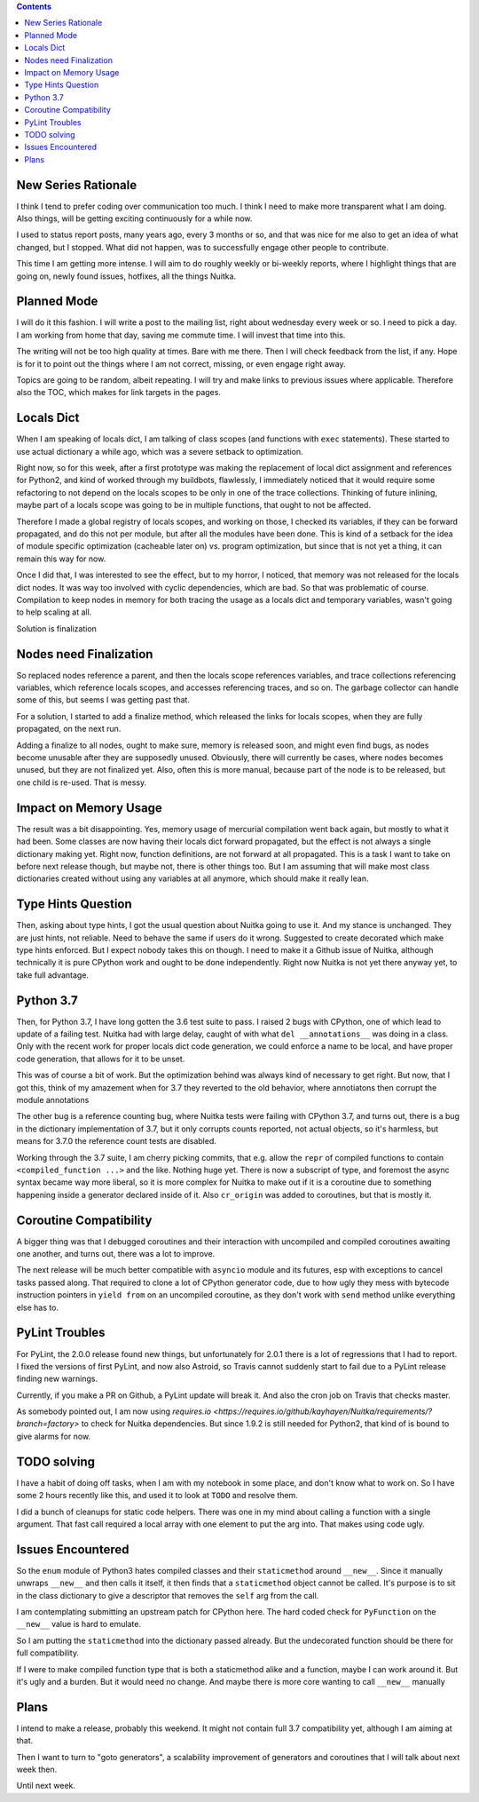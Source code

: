 .. title: Nuitka this week #1
.. slug: nuitka-this-week-1
.. date: 2018/07/27 07:08:54
.. tags: Python,compiler,Nuitka,NTW
.. type: text

.. contents::

New Series Rationale
====================

I think I tend to prefer coding over communication too much. I think I
need to make more transparent what I am doing. Also things, will be
getting exciting continuously for a while now.

I used to status report posts, many years ago, every 3 months or so, and that
was nice for me also to get an idea of what changed, but I stopped. What
did not happen, was to successfully engage other people to contribute.

This time I am getting more intense. I will aim to do roughly weekly or
bi-weekly reports, where I highlight things that are going on, newly found
issues, hotfixes, all the things Nuitka.

Planned Mode
============

I will do it this fashion. I will write a post to the mailing list, right
about wednesday every week or so. I need to pick a day. I am working from
home that day, saving me commute time. I will invest that time into this.

The writing will not be too high quality at times. Bare with me there. Then I
will check feedback from the list, if any. Hope is for it to point out the
things where I am not correct, missing, or even engage right away.

Topics are going to be random, albeit repeating. I will try and make links
to previous issues where applicable. Therefore also the TOC, which makes for
link targets in the pages.


Locals Dict
===========

When I am speaking of locals dict, I am talking of class scopes (and functions
with ``exec`` statements). These started to use actual dictionary a while ago,
which was a severe setback to optimization.

Right now, so for this week, after a first prototype was making the replacement
of local dict assignment and references for Python2, and kind of worked through
my buildbots, flawlessly, I immediately noticed that it would require some
refactoring to not depend on the locals scopes to be only in one of the
trace collections. Thinking of future inlining, maybe part of a locals scope
was going to be in multiple functions, that ought to not be affected.

Therefore I made a global registry of locals scopes, and working on those, I
checked its variables, if they can be forward propagated, and do this not per
module, but after all the modules have been done. This is kind of a setback for
the idea of module specific optimization (cacheable later on) vs. program
optimization, but since that is not yet a thing, it can remain this
way for now.

Once I did that, I was interested to see the effect, but to my horror,
I noticed, that memory was not released for the locals dict nodes. It
was way too involved with cyclic dependencies, which are bad. So that was
problematic of course. Compilation to keep nodes in memory for both tracing
the usage as a locals dict and temporary variables, wasn't going to help
scaling at all.

Solution is finalization

Nodes need Finalization
=======================

So replaced nodes reference a parent, and then the locals scope references
variables, and trace collections referencing variables, which reference
locals scopes, and accesses referencing traces, and so on. The garbage collector
can handle some of this, but seems I was getting past that.

For a solution, I started to add a finalize method, which released the links
for locals scopes, when they are fully propagated, on the next run.

Adding a finalize to all nodes, ought to make sure, memory is released
soon, and might even find bugs, as nodes become unusable after they
are supposedly unused. Obviously, there will currently be cases, where
nodes becomes unused, but they are not finalized yet. Also, often this is
more manual, because part of the node is to be released, but one child is
re-used. That is messy.

Impact on Memory Usage
======================

The result was a bit disappointing. Yes, memory usage of mercurial compilation
went back again, but mostly to what it had been. Some classes are now having
their locals dict forward propagated, but the effect is not always a single
dictionary making yet. Right now, function definitions, are not forward at
all propagated. This is a task I want to take on before next release though,
but maybe not, there is other things too. But I am assuming that will make
most class dictionaries created without using any variables at all anymore,
which should make it really lean.

Type Hints Question
===================

Then, asking about type hints, I got the usual question about Nuitka going to
use it. And my stance is unchanged. They are just hints, not reliable. Need to
behave the same if users do it wrong. Suggested to create decorated which make
type hints enforced. But I expect nobody takes this on though. I need to make
it a Github issue of Nuitka, although technically it is pure CPython work and
ought to be done independently. Right now Nuitka is not yet there anyway yet,
to take full advantage.

Python 3.7
==========

Then, for Python 3.7, I have long gotten the 3.6 test suite to pass. I raised 2
bugs with CPython, one of which lead to update of a failing test. Nuitka had
with large delay, caught of with what ``del __annotations__`` was doing in a
class. Only with the recent work for proper locals dict code generation, we
could enforce a name to be local, and have proper code generation, that allows
for it to be unset.

This was of course a bit of work. But the optimization behind was always kind
of necessary to get right. But now, that I got this, think of my amazement
when for 3.7 they reverted to the old behavior, where annotiatons then corrupt
the module annotations

The other bug is a reference counting bug, where Nuitka tests were failing with
CPython 3.7, and turns out, there is a bug in the dictionary implementation of
3.7, but it only corrupts counts reported, not actual objects, so it's harmless,
but means for 3.7.0 the reference count tests are disabled.

Working through the 3.7 suite, I am cherry picking commits, that e.g. allow the
``repr`` of compiled functions to contain ``<compiled_function ...>`` and the
like. Nothing huge yet. There is now a subscript of type, and foremost the async
syntax became way more liberal, so it is more complex for Nuitka to make out if
it is a coroutine due to something happening inside a generator declared inside
of it. Also ``cr_origin`` was added to coroutines, but that is mostly it.

Coroutine Compatibility
=======================

A bigger thing was that I debugged coroutines and their interaction with
uncompiled and compiled coroutines awaiting one another, and turns out, there
was a lot to improve.

The next release will be much better compatible with ``asyncio`` module and
its futures, esp with exceptions to cancel tasks passed along. That required to
clone a lot of CPython generator code, due to how ugly they mess with bytecode
instruction pointers in ``yield from`` on an uncompiled coroutine, as they don't
work with ``send`` method unlike everything else has to.

PyLint Troubles
===============

For PyLint, the 2.0.0 release found new things, but unfortunately for 2.0.1
there is a lot of regressions that I had to report. I fixed the versions of
first PyLint, and now also Astroid, so Travis cannot suddenly start to fail
due to a PyLint release finding new warnings.

Currently, if you make a PR on Github, a PyLint update will break it. And also
the cron job on Travis that checks master.

As somebody pointed out, I am now using `requires.io
<https://requires.io/github/kayhayen/Nuitka/requirements/?branch=factory>`
to check for Nuitka dependencies. But since 1.9.2 is still needed for Python2,
that kind of is bound to give alarms for now.

TODO solving
============

I have a habit of doing off tasks, when I am with my notebook in some place,
and don't know what to work on. So I have some 2 hours recently like this,
and used it to look at ``TODO`` and resolve them.

I did  a bunch of cleanups for static code helpers. There was one in my mind
about calling a function with a single argument. That fast call required a
local array with one element to put the arg into. That makes using code ugly.

Issues Encountered
==================

So the ``enum`` module of Python3 hates compiled classes and their
``staticmethod`` around ``__new__``. Since it manually unwraps ``__new__`` and
then calls it itself, it then finds that a ``staticmethod`` object cannot be
called. It's purpose is to sit in the class dictionary to give a descriptor
that removes the ``self`` arg from the call.

I am contemplating submitting an upstream patch for CPython here. The hard
coded check for ``PyFunction`` on the ``__new__`` value is hard to emulate.

So I am putting the ``staticmethod`` into the dictionary passed already. But
the undecorated function should be there for full compatibility.

If I were to make compiled function type that is both a staticmethod alike and
a function, maybe I can work around it. But it's ugly and a burden. But it
would need no change. And maybe there is more core wanting to call ``__new__``
manually

Plans
=====

I intend to make a release, probably this weekend. It might not contain full
3.7 compatibility yet, although I am aiming at that.

Then I want to turn to "goto generators", a scalability improvement of
generators and coroutines that I will talk about next week then.

Until next week.
